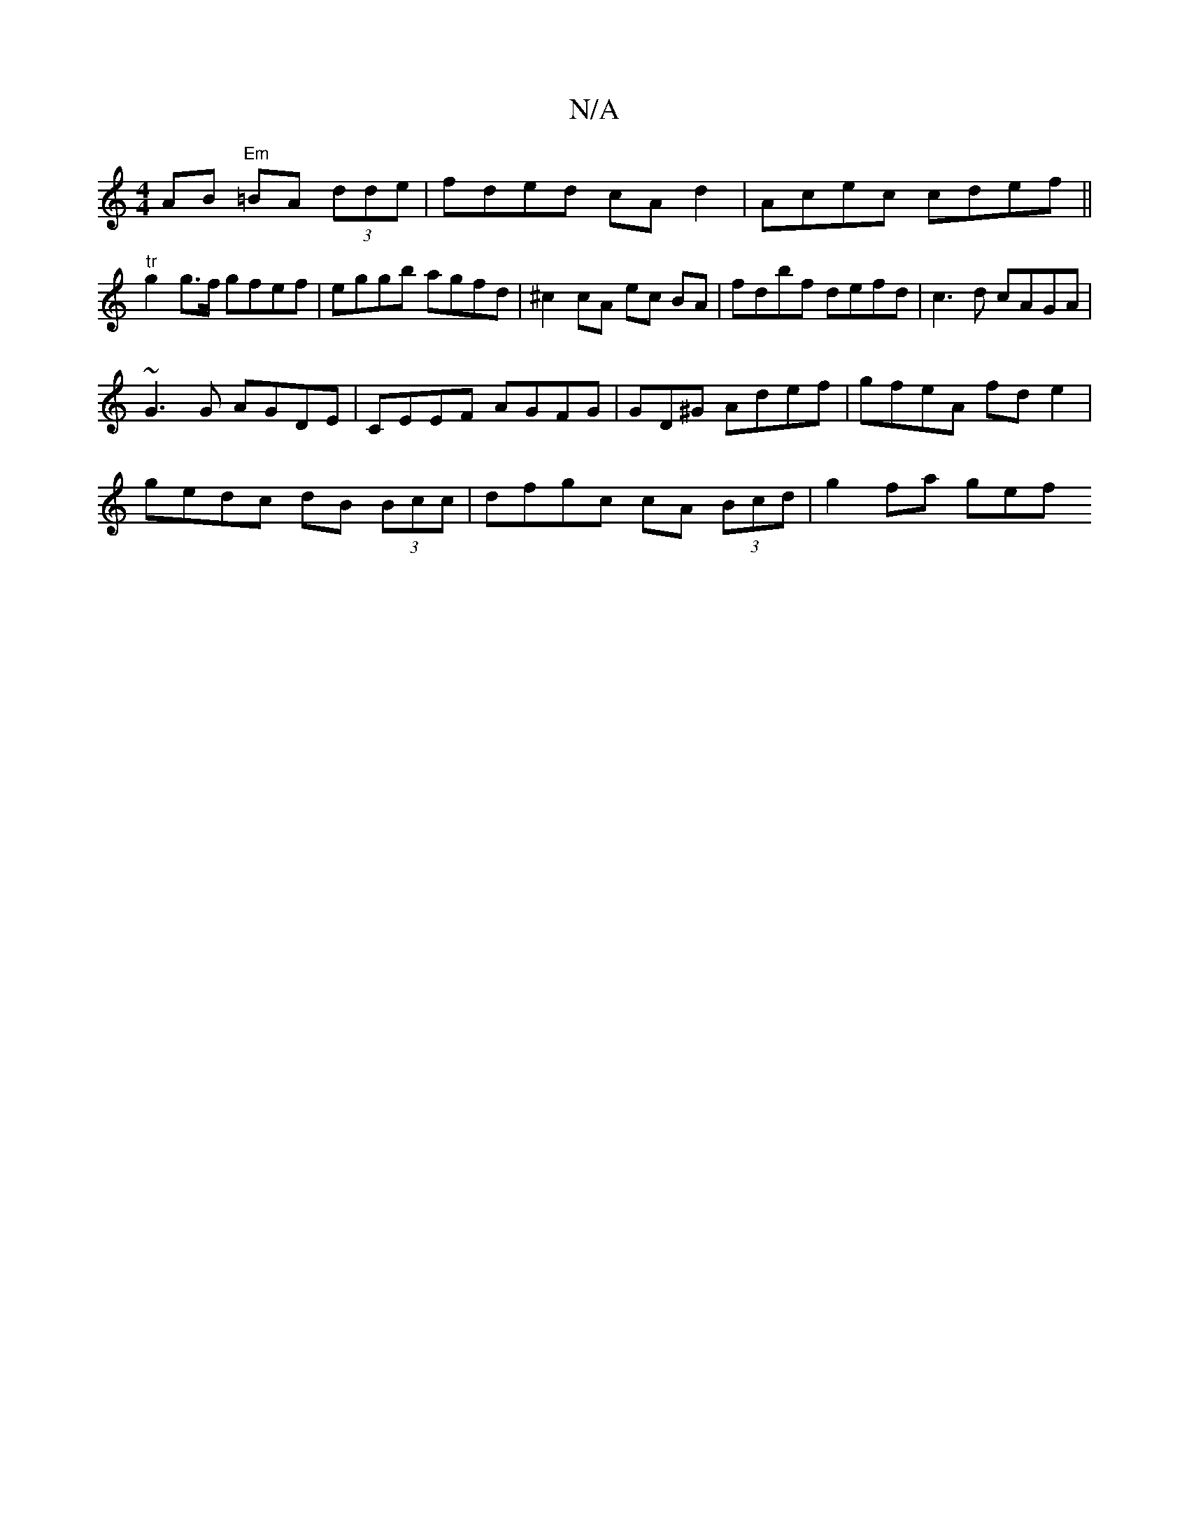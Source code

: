 X:1
T:N/A
M:4/4
R:N/A
K:Cmajor
 AB "Em"=BA (3dde |fded cA d2|Acec cdef||
"tr"g2g>f gfef | eggb agfd | ^c2 cA ec BA | fdbf defd | c3d cAGA |
~G3 G AGDE | CEEF AGFG | GD^G Adef | gfeA fd e2 |
gedc dB (3Bcc | dfgc cA (3Bcd | g2 fa gef